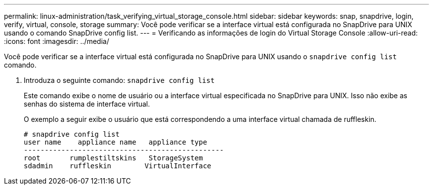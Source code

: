 ---
permalink: linux-administration/task_verifying_virtual_storage_console.html 
sidebar: sidebar 
keywords: snap, snapdrive, login, verify, virtual, console, storage 
summary: Você pode verificar se a interface virtual está configurada no SnapDrive para UNIX usando o comando SnapDrive config list. 
---
= Verificando as informações de login do Virtual Storage Console
:allow-uri-read: 
:icons: font
:imagesdir: ../media/


[role="lead"]
Você pode verificar se a interface virtual está configurada no SnapDrive para UNIX usando o `snapdrive config list` comando.

. Introduza o seguinte comando: `snapdrive config list`
+
Este comando exibe o nome de usuário ou a interface virtual especificada no SnapDrive para UNIX. Isso não exibe as senhas do sistema de interface virtual.

+
O exemplo a seguir exibe o usuário que está correspondendo a uma interface virtual chamada de ruffleskin.

+
[listing]
----
# snapdrive config list
user name    appliance name   appliance type
------------------------------------------------
root       rumplestiltskins   StorageSystem
sdadmin    ruffleskin	     VirtualInterface
----

